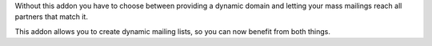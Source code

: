 Without this addon you have to choose between providing a dynamic domain and
letting your mass mailings reach all partners that match it.

This addon allows you to create dynamic mailing lists, so you can now benefit
from both things.
